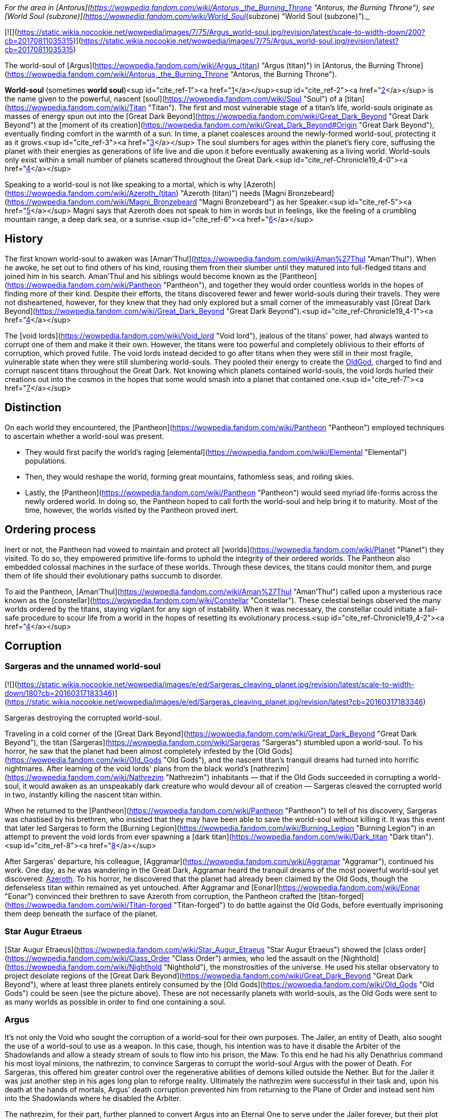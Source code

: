 _For the area in [Antorus](https://wowpedia.fandom.com/wiki/Antorus,_the_Burning_Throne "Antorus, the Burning Throne"), see [World Soul (subzone)](https://wowpedia.fandom.com/wiki/World_Soul_(subzone) "World Soul (subzone)")._

[![](https://static.wikia.nocookie.net/wowpedia/images/7/75/Argus_world-soul.jpg/revision/latest/scale-to-width-down/200?cb=20170811035315)](https://static.wikia.nocookie.net/wowpedia/images/7/75/Argus_world-soul.jpg/revision/latest?cb=20170811035315)

The world-soul of [Argus](https://wowpedia.fandom.com/wiki/Argus_(titan) "Argus (titan)") in [Antorus, the Burning Throne](https://wowpedia.fandom.com/wiki/Antorus,_the_Burning_Throne "Antorus, the Burning Throne").

**World-soul** (sometimes **world soul**)<sup id="cite_ref-1"><a href="https://wowpedia.fandom.com/wiki/World-soul#cite_note-1">[1]</a></sup><sup id="cite_ref-2"><a href="https://wowpedia.fandom.com/wiki/World-soul#cite_note-2">[2]</a></sup> is the name given to the powerful, nascent [soul](https://wowpedia.fandom.com/wiki/Soul "Soul") of a [titan](https://wowpedia.fandom.com/wiki/Titan "Titan"). The first and most vulnerable stage of a titan's life, world-souls originate as masses of energy spun out into the [Great Dark Beyond](https://wowpedia.fandom.com/wiki/Great_Dark_Beyond "Great Dark Beyond") at the [moment of its creation](https://wowpedia.fandom.com/wiki/Great_Dark_Beyond#Origin "Great Dark Beyond"), eventually finding comfort in the warmth of a sun. In time, a planet coalesces around the newly-formed world-soul, protecting it as it grows.<sup id="cite_ref-3"><a href="https://wowpedia.fandom.com/wiki/World-soul#cite_note-3">[3]</a></sup> The soul slumbers for ages within the planet's fiery core, suffusing the planet with their energies as generations of life live and die upon it before eventually awakening as a living world. World-souls only exist within a small number of planets scattered throughout the Great Dark.<sup id="cite_ref-Chronicle19_4-0"><a href="https://wowpedia.fandom.com/wiki/World-soul#cite_note-Chronicle19-4">[4]</a></sup>

Speaking to a world-soul is not like speaking to a mortal, which is why [Azeroth](https://wowpedia.fandom.com/wiki/Azeroth_(titan) "Azeroth (titan)") needs [Magni Bronzebeard](https://wowpedia.fandom.com/wiki/Magni_Bronzebeard "Magni Bronzebeard") as her Speaker.<sup id="cite_ref-5"><a href="https://wowpedia.fandom.com/wiki/World-soul#cite_note-5">[5]</a></sup> Magni says that Azeroth does not speak to him in words but in feelings, like the feeling of a crumbling mountain range, a deep dark sea, or a sunrise.<sup id="cite_ref-6"><a href="https://wowpedia.fandom.com/wiki/World-soul#cite_note-6">[6]</a></sup>

## History

The first known world-soul to awaken was [Aman'Thul](https://wowpedia.fandom.com/wiki/Aman%27Thul "Aman'Thul"). When he awoke, he set out to find others of his kind, rousing them from their slumber until they matured into full-fledged titans and joined him in his search. Aman'Thul and his siblings would become known as the [Pantheon](https://wowpedia.fandom.com/wiki/Pantheon "Pantheon"), and together they would order countless worlds in the hopes of finding more of their kind. Despite their efforts, the titans discovered fewer and fewer world-souls during their travels. They were not disheartened, however, for they knew that they had only explored but a small corner of the immeasurably vast [Great Dark Beyond](https://wowpedia.fandom.com/wiki/Great_Dark_Beyond "Great Dark Beyond").<sup id="cite_ref-Chronicle19_4-1"><a href="https://wowpedia.fandom.com/wiki/World-soul#cite_note-Chronicle19-4">[4]</a></sup>

The [void lords](https://wowpedia.fandom.com/wiki/Void_lord "Void lord"), jealous of the titans' power, had always wanted to corrupt one of them and make it their own. However, the titans were too powerful and completely oblivious to their efforts of corruption, which proved futile. The void lords instead decided to go after titans when they were still in their most fragile, vulnerable state when they were still slumbering world-souls. They pooled their energy to create the xref:OldGod.adoc[OldGod], charged to find and corrupt nascent titans throughout the Great Dark. Not knowing which planets contained world-souls, the void lords hurled their creations out into the cosmos in the hopes that some would smash into a planet that contained one.<sup id="cite_ref-7"><a href="https://wowpedia.fandom.com/wiki/World-soul#cite_note-7">[7]</a></sup>

## Distinction

On each world they encountered, the [Pantheon](https://wowpedia.fandom.com/wiki/Pantheon "Pantheon") employed techniques to ascertain whether a world-soul was present.

-   They would first pacify the world's raging [elemental](https://wowpedia.fandom.com/wiki/Elemental "Elemental") populations.
-   Then, they would reshape the world, forming great mountains, fathomless seas, and roiling skies.
-   Lastly, the [Pantheon](https://wowpedia.fandom.com/wiki/Pantheon "Pantheon") would seed myriad life-forms across the newly ordered world. In doing so, the Pantheon hoped to call forth the world-soul and help bring it to maturity. Most of the time, however, the worlds visited by the Pantheon proved inert.

## Ordering process

Inert or not, the Pantheon had vowed to maintain and protect all [worlds](https://wowpedia.fandom.com/wiki/Planet "Planet") they visited. To do so, they empowered primitive life-forms to uphold the integrity of their ordered worlds. The Pantheon also embedded colossal machines in the surface of these worlds. Through these devices, the titans could monitor them, and purge them of life should their evolutionary paths succumb to disorder.

To aid the Pantheon, [Aman'Thul](https://wowpedia.fandom.com/wiki/Aman%27Thul "Aman'Thul") called upon a mysterious race known as the [constellar](https://wowpedia.fandom.com/wiki/Constellar "Constellar"). These celestial beings observed the many worlds ordered by the titans, staying vigilant for any sign of instability. When it was necessary, the constellar could initiate a fail-safe procedure to scour life from a world in the hopes of resetting its evolutionary process.<sup id="cite_ref-Chronicle19_4-2"><a href="https://wowpedia.fandom.com/wiki/World-soul#cite_note-Chronicle19-4">[4]</a></sup>

## Corruption

### Sargeras and the unnamed world-soul

[![](https://static.wikia.nocookie.net/wowpedia/images/e/ed/Sargeras_cleaving_planet.jpg/revision/latest/scale-to-width-down/180?cb=20160317183346)](https://static.wikia.nocookie.net/wowpedia/images/e/ed/Sargeras_cleaving_planet.jpg/revision/latest?cb=20160317183346)

Sargeras destroying the corrupted world-soul.

Traveling in a cold corner of the [Great Dark Beyond](https://wowpedia.fandom.com/wiki/Great_Dark_Beyond "Great Dark Beyond"), the titan [Sargeras](https://wowpedia.fandom.com/wiki/Sargeras "Sargeras") stumbled upon a world-soul. To his horror, he saw that the planet had been almost completely infested by the [Old Gods](https://wowpedia.fandom.com/wiki/Old_Gods "Old Gods"), and the nascent titan's tranquil dreams had turned into horrific nightmares. After learning of the void lords' plans from the black world's [nathrezim](https://wowpedia.fandom.com/wiki/Nathrezim "Nathrezim") inhabitants — that if the Old Gods succeeded in corrupting a world-soul, it would awaken as an unspeakably dark creature who would devour all of creation — Sargeras cleaved the corrupted world in two, instantly killing the nascent titan within.

When he returned to the [Pantheon](https://wowpedia.fandom.com/wiki/Pantheon "Pantheon") to tell of his discovery, Sargeras was chastised by his brethren, who insisted that they may have been able to save the world-soul without killing it. It was this event that later led Sargeras to form the [Burning Legion](https://wowpedia.fandom.com/wiki/Burning_Legion "Burning Legion") in an attempt to prevent the void lords from ever spawning a [dark titan](https://wowpedia.fandom.com/wiki/Dark_titan "Dark titan").<sup id="cite_ref-8"><a href="https://wowpedia.fandom.com/wiki/World-soul#cite_note-8">[8]</a></sup>

After Sargeras' departure, his colleague, [Aggramar](https://wowpedia.fandom.com/wiki/Aggramar "Aggramar"), continued his work. One day, as he was wandering in the Great Dark, Aggramar heard the tranquil dreams of the most powerful world-soul yet discovered: xref:Azeroth.adoc[Azeroth]. To his horror, he discovered that the planet had already been claimed by the Old Gods, though the defenseless titan within remained as yet untouched. After Aggramar and [Eonar](https://wowpedia.fandom.com/wiki/Eonar "Eonar") convinced their brethren to save Azeroth from corruption, the Pantheon crafted the [titan-forged](https://wowpedia.fandom.com/wiki/Titan-forged "Titan-forged") to do battle against the Old Gods, before eventually imprisoning them deep beneath the surface of the planet.

### Star Augur Etraeus

[Star Augur Etraeus](https://wowpedia.fandom.com/wiki/Star_Augur_Etraeus "Star Augur Etraeus") showed the [class order](https://wowpedia.fandom.com/wiki/Class_Order "Class Order") armies, who led the assault on the [Nighthold](https://wowpedia.fandom.com/wiki/Nighthold "Nighthold"), the monstrosities of the universe. He used his stellar observatory to project desolate regions of the [Great Dark Beyond](https://wowpedia.fandom.com/wiki/Great_Dark_Beyond "Great Dark Beyond"), where at least three planets entirely consumed by the [Old Gods](https://wowpedia.fandom.com/wiki/Old_Gods "Old Gods") could be seen (see the picture above). These are not necessarily planets with world-souls, as the Old Gods were sent to as many worlds as possible in order to find one containing a soul.

### Argus

It's not only the Void who sought the corruption of a world-soul for their own purposes. The Jailer, an entity of Death, also sought the use of a world-soul to use as a weapon. In this case, though, his intention was to have it disable the Arbiter of the Shadowlands and allow a steady stream of souls to flow into his prison, the Maw. To this end he had his ally Denathrius command his most loyal minions, the nathrezim, to convince Sargeras to corrupt the world-soul Argus with the power of Death. For Sargeras, this offered him greater control over the regenerative abilities of demons killed outside the Nether. But for the Jailer it was just another step in his ages long plan to reforge reality. Ultimately the nathrezim were successful in their task and, upon his death at the hands of mortals, Argus' death corruption prevented him from returning to the Plane of Order and instead sent him into the Shadowlands where he disabled the Arbiter.

The nathrezim, for their part, further planned to convert Argus into an Eternal One to serve under the Jailer forever, but their plot was foiled by the Maw Walker and the covenants.

## Other uses

It was also demonstrated by Zovaal that world-souls have other uses besides creating titans, corrupt or otherwise. They are a source of immense power, with the particularly potent world-soul Azeroth being of greatest interest to others. It was shown that Azeroth, at least, contained enough energy to power the Machine of Origination in Zereth Mortis' Sepulcher of the First Ones. This device of the mysterious First Ones was used in the original ordering of the cosmos after their creation, and Zovaal sought its use in recreating reality to serve his will. Though the plot was foiled by the Maw Walkers, it gives some insight into other potential uses world-souls have.

## References

| Collapse
-   [v](https://wowpedia.fandom.com/wiki/Template:Azeroth_aliens "Template:Azeroth aliens")
-   [e](https://wowpedia.fandom.com/wiki/Template:Azeroth_aliens?action=edit)

Sapient [species](https://wowpedia.fandom.com/wiki/Race "Race") alien to xref:Azeroth.adoc[Azeroth]



 |
| --- |
|  |
| [Argus](https://wowpedia.fandom.com/wiki/Argus "Argus") natives |

<table><tbody><tr><th scope="row"><a href="https://wowpedia.fandom.com/wiki/Eredar" title="Eredar">Eredar</a></th><td><div><ul><li><a href="https://wowpedia.fandom.com/wiki/Eredar#Demonic_eredar" title="Eredar">Man'ari</a><ul><li><a href="https://wowpedia.fandom.com/wiki/Eredar_brute" title="Eredar brute">Brute</a></li><li><a href="https://wowpedia.fandom.com/wiki/Doommaiden" title="Doommaiden">Doommaiden</a></li><li><a href="https://wowpedia.fandom.com/wiki/Wrathguard" title="Wrathguard">Wrathguard</a></li></ul></li><li><a href="https://wowpedia.fandom.com/wiki/Draenei" title="Draenei">Draenei</a><ul><li><a href="https://wowpedia.fandom.com/wiki/Lightforged_draenei" title="Lightforged draenei">Lightforged draenei</a></li></ul></li><li><a href="https://wowpedia.fandom.com/wiki/Broken" title="Broken">Broken</a><ul><li><a href="https://wowpedia.fandom.com/wiki/Lost_One" title="Lost One">Lost One</a></li><li><a href="https://wowpedia.fandom.com/wiki/Voidscarred" title="Voidscarred">Voidscarred</a></li></ul></li><li><a href="https://wowpedia.fandom.com/wiki/Half-draenei" title="Half-draenei">Half-draenei</a></li></ul></div></td></tr></tbody></table>

 |
|  |
| [Draenor](https://wowpedia.fandom.com/wiki/Draenor "Draenor") natives |

<table><tbody><tr><th scope="row"><a href="https://wowpedia.fandom.com/wiki/Breakers" title="Breakers">Breakers</a></th><td><div><ul><li><a href="https://wowpedia.fandom.com/wiki/Colossal" title="Colossal">Colossal</a><ul><li><a href="https://wowpedia.fandom.com/wiki/Magnaron" title="Magnaron">Magnaron</a><ul><li><a href="https://wowpedia.fandom.com/wiki/Gronn" title="Gronn">Gronn</a>/<a href="https://wowpedia.fandom.com/wiki/Gronnling" title="Gronnling">Gronnling</a><ul><li><a href="https://wowpedia.fandom.com/wiki/Ogron" title="Ogron">Ogron</a><ul><li><a href="https://wowpedia.fandom.com/wiki/Ogre" title="Ogre">Ogre</a><ul><li><a href="https://wowpedia.fandom.com/wiki/Ogre_lord" title="Ogre lord">Ogre lord</a></li><li><a href="https://wowpedia.fandom.com/wiki/Ogre_mage" title="Ogre mage">Ogre mage</a></li><li><a href="https://wowpedia.fandom.com/wiki/Orc" title="Orc">Orc</a><ul><li><a href="https://wowpedia.fandom.com/wiki/Mag%27har_orc" title="Mag'har orc">Mag'har</a></li><li>Green-skinned</li><li><a href="https://wowpedia.fandom.com/wiki/Fel_orc" title="Fel orc">Fel orc</a></li><li><a href="https://wowpedia.fandom.com/wiki/Dire_orc" title="Dire orc">Dire orc</a></li><li><a href="https://wowpedia.fandom.com/wiki/Pale_orc" title="Pale orc">Pale orc</a></li><li><a href="https://wowpedia.fandom.com/wiki/Infested" title="Infested">The Infested</a></li></ul></li><li><a href="https://wowpedia.fandom.com/wiki/Half-ogre" title="Half-ogre">Half-ogre</a></li></ul></li></ul></li></ul></li></ul></li></ul></li><li><a href="https://wowpedia.fandom.com/wiki/Goren" title="Goren">Goren</a></li><li><a href="https://wowpedia.fandom.com/wiki/Half-orc" title="Half-orc">Half-orc</a></li></ul></div></td></tr><tr><td></td></tr><tr><th scope="row"><a href="https://wowpedia.fandom.com/wiki/Zangar_encroachment" title="Zangar encroachment">Fungi</a></th><td><div><ul><li><a href="https://wowpedia.fandom.com/wiki/Fungal_giant" title="Fungal giant">Fungal giant</a></li><li><a href="https://wowpedia.fandom.com/wiki/Sporeling" title="Sporeling">Sporeling</a></li></ul></div></td></tr><tr><td></td></tr><tr><th scope="row"><a href="https://wowpedia.fandom.com/wiki/Primals" title="Primals">Primals</a></th><td><div><ul><li><a href="https://wowpedia.fandom.com/wiki/Genesaur" title="Genesaur">Genesaur</a></li><li><a href="https://wowpedia.fandom.com/wiki/Draenor_ancient" title="Draenor ancient">Draenor ancient</a></li><li><a href="https://wowpedia.fandom.com/wiki/Botani" title="Botani">Botani</a></li><li><a href="https://wowpedia.fandom.com/wiki/Podling" title="Podling">Podling</a></li></ul></div></td></tr><tr><td></td></tr><tr><th scope="row">Other</th><td><div><ul><li><a href="https://wowpedia.fandom.com/wiki/Arakkoa" title="Arakkoa">Arakkoa</a></li><li><a href="https://wowpedia.fandom.com/wiki/Saberon" title="Saberon">Saberon</a></li></ul></div></td></tr></tbody></table>

 |
|  |
| [K'aresh](https://wowpedia.fandom.com/wiki/K%27aresh "K'aresh") natives |

<table><tbody><tr><th scope="row"><a href="https://wowpedia.fandom.com/wiki/Ethereal" title="Ethereal">Ethereal</a></th><td><div><ul><li><a href="https://wowpedia.fandom.com/wiki/Ethereal" title="Ethereal">Ethereal</a></li><li><a href="https://wowpedia.fandom.com/wiki/Ethereal#Nexus-stalkers" title="Ethereal">Nexus-stalker</a></li><li><a href="https://wowpedia.fandom.com/wiki/Void_ethereal" title="Void ethereal">Void ethereal</a></li></ul></div></td></tr></tbody></table>

 |
|  |
| [Shadowlands](https://wowpedia.fandom.com/wiki/Shadowlands "Shadowlands")
natives |

-   [Attendant](https://wowpedia.fandom.com/wiki/Attendant "Attendant")
-   [Automa](https://wowpedia.fandom.com/wiki/Automa "Automa")
-   [Bloodlouse](https://wowpedia.fandom.com/wiki/Bloodlouse "Bloodlouse")
-   [Broker](https://wowpedia.fandom.com/wiki/Broker "Broker")
-   [Dredger](https://wowpedia.fandom.com/wiki/Dredger "Dredger")
    -   [Biggun](https://wowpedia.fandom.com/wiki/Biggun "Biggun")
-   [Fungret](https://wowpedia.fandom.com/wiki/Fungret "Fungret")
-   [Kyrian](https://wowpedia.fandom.com/wiki/Kyrian "Kyrian")
-   [Maldraxxi](https://wowpedia.fandom.com/wiki/Maldraxxi "Maldraxxi")
    -   [Aranakk](https://wowpedia.fandom.com/wiki/Aranakk "Aranakk")
    -   [Boneguard](https://wowpedia.fandom.com/wiki/Boneguard "Boneguard")
    -   [Soul-rotted flesh](https://wowpedia.fandom.com/wiki/Soul-rotted_flesh "Soul-rotted flesh")
-   [Mawsworn](https://wowpedia.fandom.com/wiki/Mawsworn "Mawsworn")
    -   [Charred behemoth](https://wowpedia.fandom.com/wiki/Charred_behemoth "Charred behemoth")
    -   [Guard](https://wowpedia.fandom.com/wiki/Maw_guard "Maw guard")
        -   [Caster](https://wowpedia.fandom.com/wiki/Maw_caster "Maw caster")
            -   [Tormenter](https://wowpedia.fandom.com/wiki/Tormenter "Tormenter")
    -   [Husk](https://wowpedia.fandom.com/wiki/Husk "Husk")
    -   [Necromancer](https://wowpedia.fandom.com/wiki/Maw_necromancer "Maw necromancer")
-   [Nathrezim](https://wowpedia.fandom.com/wiki/Nathrezim "Nathrezim")
-   [Night fae](https://wowpedia.fandom.com/wiki/Night_fae "Night fae")
    -   [Faerie](https://wowpedia.fandom.com/wiki/Faerie "Faerie")
    -   [Sylvar](https://wowpedia.fandom.com/wiki/Sylvar "Sylvar")
    -   [Tirnenn](https://wowpedia.fandom.com/wiki/Tirnenn "Tirnenn")
    -   [Vorkai](https://wowpedia.fandom.com/wiki/Vorkai "Vorkai")
-   [Revendreth jailer](https://wowpedia.fandom.com/wiki/Revendreth_jailer "Revendreth jailer")
-   [Spriggan](https://wowpedia.fandom.com/wiki/Spriggan "Spriggan")
-   [Steward](https://wowpedia.fandom.com/wiki/Steward "Steward")
-   [Stoneborn](https://wowpedia.fandom.com/wiki/Stoneborn "Stoneborn")
    -   [Stone fiend](https://wowpedia.fandom.com/wiki/Stone_fiend "Stone fiend")
-   [Venthyr](https://wowpedia.fandom.com/wiki/Venthyr "Venthyr")
    -   [Ash ghoul](https://wowpedia.fandom.com/wiki/Ash_ghoul "Ash ghoul")



 |
|  |
| Inhabitants of the
[Twisting Nether](https://wowpedia.fandom.com/wiki/Twisting_Nether "Twisting Nether") |

-   [Annihilan](https://wowpedia.fandom.com/wiki/Annihilan "Annihilan")
-   [Antaen](https://wowpedia.fandom.com/wiki/Antaen "Antaen")
-   [Aranasi](https://wowpedia.fandom.com/wiki/Aranasi "Aranasi")
-   [Darkglare](https://wowpedia.fandom.com/wiki/Darkglare "Darkglare")
-   [Ered'ruin](https://wowpedia.fandom.com/wiki/Ered%27ruin "Ered'ruin") ([Daemon](https://wowpedia.fandom.com/wiki/Daemon "Daemon")
-   [Doomguard](https://wowpedia.fandom.com/wiki/Doomguard "Doomguard")
-   [Doomlord](https://wowpedia.fandom.com/wiki/Doomlord "Doomlord"))
-   [Imp](https://wowpedia.fandom.com/wiki/Imp "Imp") ([Fel](https://wowpedia.fandom.com/wiki/Imp#Fel_imps "Imp"))
-   [Imp mother](https://wowpedia.fandom.com/wiki/Imp_mother "Imp mother")
-   [Inquisitor](https://wowpedia.fandom.com/wiki/Inquisitor "Inquisitor")
-   [Jailer](https://wowpedia.fandom.com/wiki/Jailer_(demon) "Jailer (demon)")
-   [Mo'arg](https://wowpedia.fandom.com/wiki/Mo%27arg "Mo'arg") ([Felguard](https://wowpedia.fandom.com/wiki/Felguard "Felguard") ([Fel lord](https://wowpedia.fandom.com/wiki/Fel_lord "Fel lord"))
-   [Gan'arg](https://wowpedia.fandom.com/wiki/Gan%27arg "Gan'arg")
-   [Brute](https://wowpedia.fandom.com/wiki/Mo%27arg_brute "Mo'arg brute"))
-   [Sayaad](https://wowpedia.fandom.com/wiki/Sayaad "Sayaad")
-   [Shivarra](https://wowpedia.fandom.com/wiki/Shivarra "Shivarra")
-   [Terrorguard](https://wowpedia.fandom.com/wiki/Terrorguard "Terrorguard")
-   [Wyrmtongue](https://wowpedia.fandom.com/wiki/Wyrmtongue "Wyrmtongue")



 |
|  |
| [Void](https://wowpedia.fandom.com/wiki/Void "Void") |

<table><tbody><tr><th scope="row"><a href="https://wowpedia.fandom.com/wiki/Void_lord" title="Void lord">Void lords</a> and <a href="https://wowpedia.fandom.com/wiki/Old_God" title="Old God">Old Gods</a></th><td><div><ul><li><a href="https://wowpedia.fandom.com/wiki/Void_lord" title="Void lord">Void lord</a><ul><li><a href="https://wowpedia.fandom.com/wiki/Old_God" title="Old God">Old God</a><ul><li><a href="https://wowpedia.fandom.com/wiki/Aqir" title="Aqir">Aqir</a><ul><li><a href="https://wowpedia.fandom.com/wiki/Mantid" title="Mantid">Mantid</a><ul><li><a href="https://wowpedia.fandom.com/wiki/Kunchong" title="Kunchong">Kunchong</a></li></ul></li><li><a href="https://wowpedia.fandom.com/wiki/Nerubian" title="Nerubian">Nerubian</a><ul><li><a href="https://wowpedia.fandom.com/wiki/Nerubian_flyer" title="Nerubian flyer">Flyer</a></li><li><a href="https://wowpedia.fandom.com/wiki/Nerubian_spider" title="Nerubian spider">Spider</a></li><li><a href="https://wowpedia.fandom.com/wiki/Nerubian_spiderlord" title="Nerubian spiderlord">Spiderlord</a></li><li><a href="https://wowpedia.fandom.com/wiki/Nerubian_vizier" title="Nerubian vizier">Vizier</a></li></ul></li><li><a href="https://wowpedia.fandom.com/wiki/Qiraji" title="Qiraji">Qiraji</a><ul><li><a href="https://wowpedia.fandom.com/wiki/Qiraji_battleguard" title="Qiraji battleguard">Battleguard</a></li><li><a href="https://wowpedia.fandom.com/wiki/Qiraji_emperor" title="Qiraji emperor">Emperor</a></li><li><a href="https://wowpedia.fandom.com/wiki/Qiraji_gladiator" title="Qiraji gladiator">Gladiator</a></li><li><a href="https://wowpedia.fandom.com/wiki/Qiraji_prophet" title="Qiraji prophet">Prophet</a></li></ul></li></ul></li><li><a href="https://wowpedia.fandom.com/wiki/N%27raqi" title="N'raqi">N'raqi</a><ul><li><a href="https://wowpedia.fandom.com/wiki/C%27Thrax" title="C'Thrax">C'Thrax</a></li><li><a href="https://wowpedia.fandom.com/wiki/K%27thir" title="K'thir">K'thir</a></li></ul></li></ul></li></ul></li></ul></div></td></tr><tr><td></td></tr><tr><th scope="row">Other</th><td><div><ul><li><a href="https://wowpedia.fandom.com/wiki/Void_revenant" title="Void revenant">Void revenant</a></li><li><a href="https://wowpedia.fandom.com/wiki/Voidwalker" title="Voidwalker">Voidwalker</a><ul><li><a href="https://wowpedia.fandom.com/wiki/Voidcaller" title="Voidcaller">Voidcaller</a></li><li><a href="https://wowpedia.fandom.com/wiki/Voidlord" title="Voidlord">Voidlord</a></li><li><a href="https://wowpedia.fandom.com/wiki/Voidwraith" title="Voidwraith">Voidwraith</a></li></ul></li></ul></div></td></tr></tbody></table>

 |
|  |
| Interstellar travelers |

-   [Constellar](https://wowpedia.fandom.com/wiki/Constellar "Constellar")
-   [Naaru](https://wowpedia.fandom.com/wiki/Naaru "Naaru") ([Void god](https://wowpedia.fandom.com/wiki/Void_god "Void god"))
-   [Observer](https://wowpedia.fandom.com/wiki/Observer "Observer")
-   [Titan](https://wowpedia.fandom.com/wiki/Titan "Titan")
    -   **World-soul**



 |
|  |
| Extinct |

[Aldrachi](https://wowpedia.fandom.com/wiki/Aldrachi "Aldrachi")



 |
|  |
|

-   This is a sub-template of [Sapient Species](https://wowpedia.fandom.com/wiki/Template:Sapient_Species "Template:Sapient Species")



 |